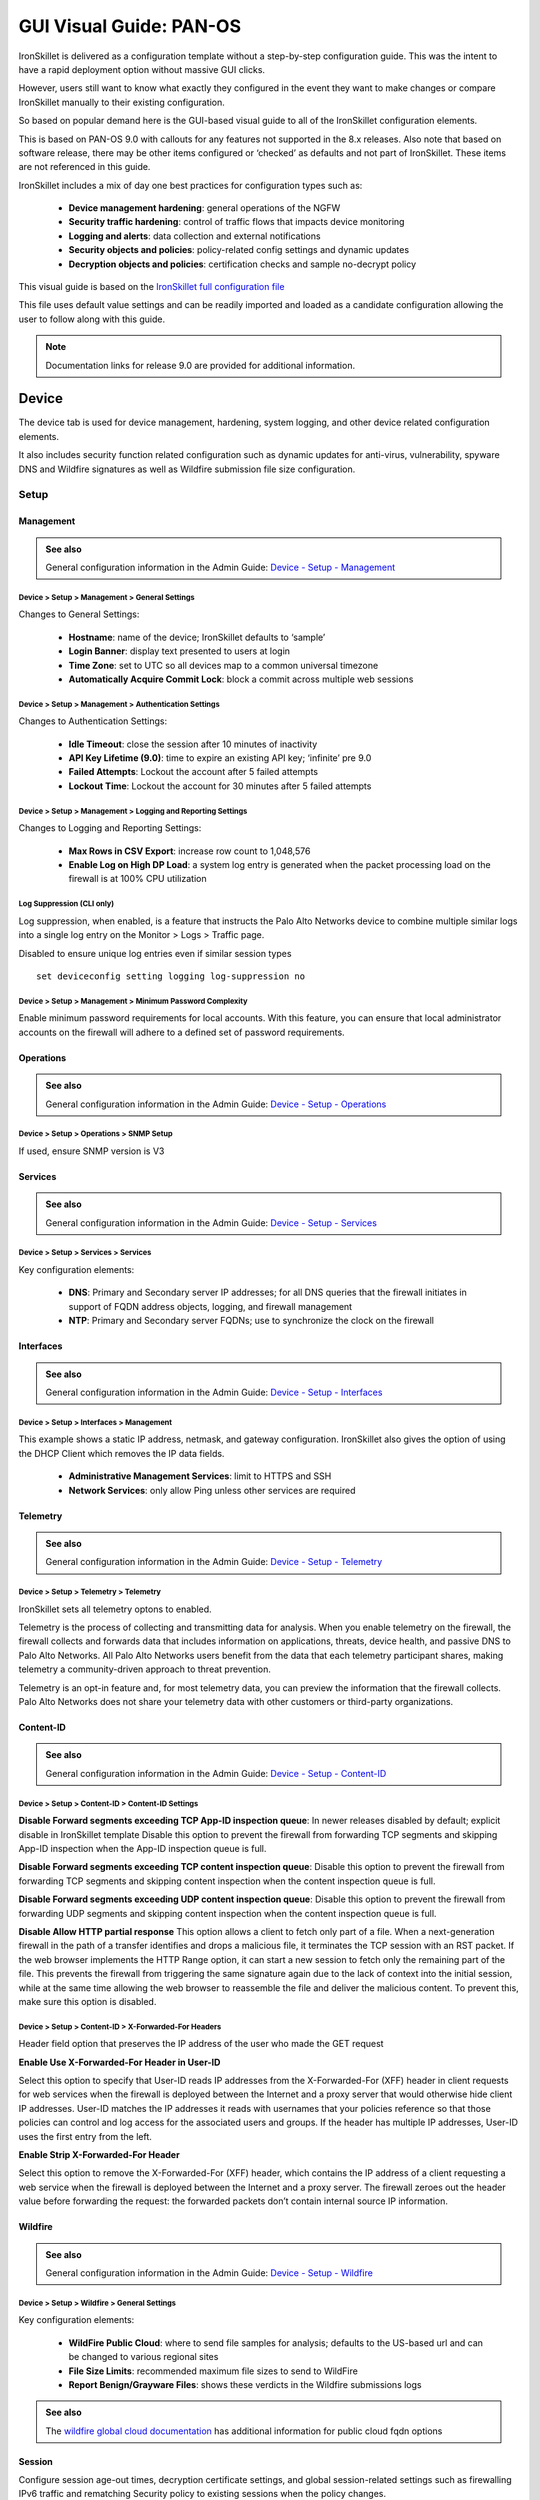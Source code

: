 GUI Visual Guide: PAN-OS
========================

IronSkillet is delivered as a configuration template without a step-by-step configuration guide.
This was the intent to have a rapid deployment option without massive GUI clicks.

However, users still want to know what exactly they configured in the event they want to make
changes or compare IronSkillet manually to their existing configuration.

So based on popular demand here is the GUI-based visual guide to all of the IronSkillet configuration elements.

This is based on PAN-OS 9.0 with callouts for any features not supported in the 8.x releases.
Also note that based on software release, there may be other items configured or ‘checked’ as defaults and not part of IronSkillet.
These items are not referenced in this guide.

IronSkillet includes a mix of day one best practices for configuration types such as:

    + **Device management hardening**: general operations of the NGFW
    + **Security traffic hardening**: control of traffic flows that impacts device monitoring
    + **Logging and alerts**: data collection and external notifications
    + **Security objects and policies**: policy-related config settings and dynamic updates
    + **Decryption objects and policies**: certification checks and sample no-decrypt policy


This visual guide is based on the `IronSkillet full configuration file`_

.. _IronSkillet full configuration file: https://github.com/PaloAltoNetworks/iron-skillet/blob/panos_v9.0/loadable_configs/sample-mgmt-static/panos/iron_skillet_panos_full.xml

This file uses default value settings and can be readily imported and loaded as a candidate configuration allowing the user to follow along with this guide.

.. Note::
    Documentation links for release 9.0 are provided for additional information.


Device
------

The device tab is used for device management, hardening, system logging, and other device related configuration elements.

It also includes security function related configuration such as dynamic updates for anti-virus, vulnerability,
spyware DNS and Wildfire signatures as well as Wildfire submission file size configuration.

Setup
^^^^^

Management
~~~~~~~~~~

.. _Device - Setup - Management: https://docs.paloaltonetworks.com/pan-os/9-0/pan-os-web-interface-help/device/device-setup-management.html

.. admonition:: See also

     General configuration information in the Admin Guide: `Device - Setup - Management`_

Device > Setup > Management > General Settings
++++++++++++++++++++++++++++++++++++++++++++++

.. image:: images/vg_device_setup_general.png
   :width: 600
   :align: center

Changes to General Settings:

    + **Hostname**: name of the device; IronSkillet defaults to ‘sample’
    + **Login Banner**: display text presented to users at login
    + **Time Zone**: set to UTC so all devices map to a common universal timezone
    + **Automatically Acquire Commit Lock**: block a commit across multiple web sessions


Device > Setup > Management > Authentication Settings
+++++++++++++++++++++++++++++++++++++++++++++++++++++

.. image:: images/vg_device_setup_auth.png
   :width: 500
   :align: center

Changes to Authentication Settings:

    + **Idle Timeout**: close the session after 10 minutes of inactivity
    + **API Key Lifetime (9.0)**: time to expire an existing API key; ‘infinite’ pre 9.0
    + **Failed Attempts**: Lockout the account after 5 failed attempts
    + **Lockout Time**: Lockout the account for 30 minutes after 5 failed attempts

Device > Setup > Management > Logging and Reporting Settings
++++++++++++++++++++++++++++++++++++++++++++++++++++++++++++

.. image:: images/vg_device_setup_logging_reporting.png
   :width: 600
   :align: center

Changes to Logging and Reporting Settings:

    + **Max Rows in CSV Export**: increase row count to 1,048,576
    + **Enable Log on High DP Load**: a system log entry is generated when the packet processing load on the firewall is at 100% CPU utilization


Log Suppression (CLI only)
++++++++++++++++++++++++++

Log suppression, when enabled, is a feature that instructs the Palo Alto Networks device to combine multiple similar logs into a single log entry 
on the Monitor > Logs > Traffic page. 

Disabled to ensure unique log entries even if similar session types


::

   set deviceconfig setting logging log-suppression no


Device > Setup > Management > Minimum Password Complexity
+++++++++++++++++++++++++++++++++++++++++++++++++++++++++

.. image:: images/vg_device_pwd_complexity.png
   :width: 600
   :align: center


Enable minimum password requirements for local accounts.
With this feature, you can ensure that local administrator accounts on the firewall will adhere to a defined set of password requirements.


Operations
~~~~~~~~~~

.. _Device - Setup - Operations: https://docs.paloaltonetworks.com/pan-os/9-0/pan-os-web-interface-help/device/device-setup-operations.html


.. admonition:: See also

     General configuration information in the Admin Guide: `Device - Setup - Operations`_

Device > Setup > Operations > SNMP Setup
++++++++++++++++++++++++++++++++++++++++

.. image:: images/vg_device_snmp.png
   :width: 400
   :align: center

If used, ensure SNMP version is V3


Services
~~~~~~~~

.. _Device - Setup - Services: https://docs.paloaltonetworks.com/pan-os/9-0/pan-os-web-interface-help/device/device-setup-services.html


.. admonition:: See also

     General configuration information in the Admin Guide: `Device - Setup - Services`_

Device > Setup > Services > Services
++++++++++++++++++++++++++++++++++++

.. image:: images/vg_device_setup_svcs.png
   :width: 600
   :align: center

Key configuration elements:

    + **DNS**: Primary and Secondary server IP addresses; for all DNS queries that the firewall initiates in support of FQDN address objects, logging, and firewall management
    + **NTP**: Primary and Secondary server FQDNs; use to synchronize the clock on the firewall

Interfaces
~~~~~~~~~~

.. _Device - Setup - Interfaces: https://docs.paloaltonetworks.com/pan-os/9-0/pan-os-web-interface-help/device/device-setup-interfaces.html

.. admonition:: See also

     General configuration information in the Admin Guide: `Device - Setup - Interfaces`_

Device > Setup > Interfaces > Management
++++++++++++++++++++++++++++++++++++++++

.. image:: images/vg_device_mgmt_intf.png
   :width: 400
   :align: center

This example shows a static IP address, netmask, and gateway configuration.
IronSkillet also gives the option of using the DHCP Client which removes the IP data fields.

    + **Administrative Management Services**: limit to HTTPS and SSH
    + **Network Services**: only allow Ping unless other services are required

Telemetry
~~~~~~~~~

.. _Device - Setup - Telemetry: https://docs.paloaltonetworks.com/pan-os/9-0/pan-os-web-interface-help/device/device-setup-telemetry.html

.. admonition:: See also

     General configuration information in the Admin Guide: `Device - Setup - Telemetry`_

Device > Setup > Telemetry > Telemetry
++++++++++++++++++++++++++++++++++++++

.. image:: images/vg_telemetry.png
   :width: 600
   :align: center

IronSkillet sets all telemetry optons to enabled.

Telemetry is the process of collecting and transmitting data for analysis. 
When you enable telemetry on the firewall, the firewall collects and forwards data that includes information on applications, 
threats, device health, and passive DNS to Palo Alto Networks. All Palo Alto Networks users benefit 
from the data that each telemetry participant shares, making telemetry a community-driven approach to threat prevention. 

Telemetry is an opt-in feature and, for most telemetry data, you can preview the information that the firewall collects. 
Palo Alto Networks does not share your telemetry data with other customers or third-party organizations.

Content-ID
~~~~~~~~~~

.. _Device - Setup - Content-ID: https://docs.paloaltonetworks.com/pan-os/9-0/pan-os-web-interface-help/device/device-setup-content-id.html

.. admonition:: See also

     General configuration information in the Admin Guide: `Device - Setup - Content-ID`_

Device > Setup > Content-ID > Content-ID Settings
+++++++++++++++++++++++++++++++++++++++++++++++++

.. image:: images/vg_content_id_settings.png
   :width: 600
   :align: center

**Disable Forward segments exceeding TCP App-ID inspection queue**:
In newer releases disabled by default; explicit disable in IronSkillet template
Disable this option to prevent the firewall from forwarding TCP segments and skipping App-ID inspection when the App-ID inspection queue is full.

**Disable Forward segments exceeding TCP content inspection queue**:
Disable this option to prevent the firewall
from forwarding TCP segments and skipping content inspection when the content inspection queue is full.

**Disable Forward segments exceeding UDP content inspection queue**:
Disable this option to prevent the firewall from forwarding UDP segments and skipping content inspection when the content inspection queue is full. 

**Disable Allow HTTP partial response**
This option allows a client to fetch only part of a file. When a next-generation firewall in the path of a transfer identifies and drops a malicious file, 
it terminates the TCP session with an RST packet. If the web browser implements the HTTP Range option, it can start a new session to fetch only the 
remaining part of the file. This prevents the firewall from triggering the same signature again due to the lack of context into the initial session, 
while at the same time allowing the web browser to reassemble the file and deliver the malicious content. To prevent this, make sure this option is disabled.

Device > Setup > Content-ID > X-Forwarded-For Headers
+++++++++++++++++++++++++++++++++++++++++++++++++++++

.. image:: images/vg_content_id_xff.png
   :width: 600
   :align: center

Header field option that preserves the IP address of the user who made the GET request

**Enable Use X-Forwarded-For Header in User-ID**

Select this option to specify that User-ID reads IP addresses from the X-Forwarded-For (XFF) header in client requests for web services when the firewall
is deployed between the Internet and a proxy server that would otherwise hide client IP addresses. User-ID matches the IP addresses it reads with usernames 
that your policies reference so that those policies can control and log access for the associated users and groups. If the header has multiple IP addresses, 
User-ID uses the first entry from the left.

**Enable Strip X-Forwarded-For Header**

Select this option to remove the X-Forwarded-For (XFF) header, which contains the IP address of a client requesting a web service when the firewall is
deployed between the Internet and a proxy server. The firewall zeroes out the header value before forwarding the request: the forwarded packets don’t 
contain internal source IP information.


Wildfire
~~~~~~~~

.. _Device - Setup - Wildfire: https://docs.paloaltonetworks.com/pan-os/9-0/pan-os-web-interface-help/device/device-setup-wildfire.html

.. admonition:: See also

     General configuration information in the Admin Guide: `Device - Setup - Wildfire`_

Device > Setup > Wildfire > General Settings
++++++++++++++++++++++++++++++++++++++++++++

.. image:: images/vg_wildfire_general.png
   :width: 600
   :align: center


Key configuration elements:

    + **WildFire Public Cloud**: where to send file samples for analysis; defaults to the US-based url and can be changed to various regional sites
    + **File Size Limits**: recommended maximum file sizes to send to WildFire
    + **Report Benign/Grayware Files**: shows these verdicts in the Wildfire submissions logs

.. _wildfire global cloud documentation: https://docs.paloaltonetworks.com/wildfire/9-0/wildfire-admin/wildfire-overview/wildfire-deployments/wildfire-global-cloud.html#

.. admonition:: See also

    The `wildfire global cloud documentation`_ has additional information for public cloud fqdn options

Session
~~~~~~~~

Configure session age-out times, decryption certificate settings, and global session-related settings such as firewalling 
IPv6 traffic and rematching Security policy to existing sessions when the policy changes.

.. _Device - Setup - Session: https://docs.paloaltonetworks.com/pan-os/9-0/pan-os-web-interface-help/device/device-setup-session.html

.. admonition:: See also

     General configuration information in the Admin Guide: `Device - Setup - Session`_

Device > Setup > Session > Session Settings
+++++++++++++++++++++++++++++++++++++++++++

.. image:: images/vg_device_setup_settings.png
   :width: 600
   :align: center

Key configuration elements:

    + **Rematch Sessions**: cause the firewall to apply newly configured security policies to sessions that are already in progress


Device > Setup > Session > TCP Settings
+++++++++++++++++++++++++++++++++++++++++++

.. image:: images/vg_device_tcp_settings.png
   :width: 600
   :align: center


Prevent TCP and MPTCP evasions

    + set **Forward segments exceeding TCP out-of-order queue** to ‘no’
    + set **Drop segments with null timestamp option** to ‘yes’
    + set **urgent data flag** to ‘clear’
    + set **drop segments without flag** to ‘yes’
    + set **Strip MPTCP option** to ‘yes’

Administrators
^^^^^^^^^^^^^^

IronSkillet default admin
~~~~~~~~~~~~~~~~~~~~~~~~~

.. _Device - Administrators: https://docs.paloaltonetworks.com/pan-os/9-0/pan-os-web-interface-help/device/device-administrators.html

.. admonition:: See also

     General configuration information in the Admin Guide: `Device - Administrators`_

Device > Administrators : admin
+++++++++++++++++++++++++++++++

.. image:: images/vg_device_admins.png
   :width: 500
   :align: center

The default reference configuration uses the default admin/admin login credentials. This should be changed immediately.

.. Note::
    As of release 9.0.4 the user is forced to change the admin password based on a minimum character length of 8 as part of a
    default password complexity profile. Once IronSkillet is loaded, this complexity profile is more complex overriding the default profile.


Response Pages
^^^^^^^^^^^^^^

Response pages are the web pages that display when a user tries to access a URL.

.. _Device - Response Pages: https://docs.paloaltonetworks.com/pan-os/9-0/pan-os-web-interface-help/device/device-response-pages.html

.. admonition:: See also

     General configuration information in the Admin Guide: `Device - Response Pages`_

IronSkillet Enable Block Page
~~~~~~~~~~~~~~~~~~~~~~~~~~~~~

Device > Response Pages > Application Block Page
++++++++++++++++++++++++++++++++++++++++++++++++

.. image:: images/vg_device_responsePage_appBlock.png
   :width: 400
   :align: center

Response pages display when a user attempts to access a URL that is not permitted by policy or content (threat) inspection
It is recommended to enable the **Application Block Page** setting so that users are aware of why an application is not working.

Log Settings
^^^^^^^^^^^^

.. _Device - Log Settings: https://docs.paloaltonetworks.com/pan-os/9-0/pan-os-web-interface-help/device/device-log-settings.html

.. admonition:: See also

     General configuration information in the Admin Guide: `Device - Log Settings`_

There are multiple sections that can be configured for device log forwarding (System, Configuration, User-ID, and HIP Match)

Options include sending all logs, logs by severity, and custom attributes using the filter builder.
Iron Skillet recommended settings include forwarding critical system logs to email and using Syslog for all system logs

Configuration, User-ID, and HIP Match should forward all logs to syslog

It is recommended to forward all logs to Panorama if the firewall is being managed by Panorama.
This setting is unchecked as the Iron Skillet configuration assumes a standalone configuration

.. Note::
    Since log settings are operational and may vary across user environments, these are focused as
    ‘reference configurations’ as part of a recommended day one starter configuration.

System
~~~~~~

System event log actions

Device > Log Settings > System
++++++++++++++++++++++++++++++

.. image:: images/vg_logging_system.png
   :width: 600
   :align: center

**Email_Critical_System_Logs**: Send output as an email using a configured email profile. Only email severity=critical events

**System_Log_Forwarding**: As reference, forward all system logs as syslog using a configured syslog profile

Profiles configurations are in the section :ref:`Server Profiles`. 

Configuration
~~~~~~~~~~~~~

Configuration event log actions

Device > Log Settings > Configuration
+++++++++++++++++++++++++++++++++++++

.. image:: images/vg_logging_config.png
   :width: 600
   :align: center

**Configuration_Log_Forwarding**: As reference, forward all configuration logs as syslog using a configured syslog profile

Profiles configurations are in the section :ref:`Server Profiles`.

User-ID
~~~~~~~

User-ID event log actions

Device > Log Settings > User-ID
+++++++++++++++++++++++++++++++

.. image:: images/vg_logging_userid.png
   :width: 600
   :align: center

**User-ID_Log_Forwarding**: As reference, forward all user ID logs as syslog using a configured syslog profile

Profiles configurations are in the section :ref:`Server Profiles`. 

Host Information Profile (HIP) Match
~~~~~~~~~~~~~~~~~~~~~~~~~~~~~~~~~~~~

GlobalProtect HIP event log actions

Device > Log Settings > HIP Match
+++++++++++++++++++++++++++++++++

.. image:: images/vg_logging_hip.png
   :width: 600
   :align: center

**HIP_Log_Forwarding**

As reference, forward all HIP logs as syslog using a configured syslog profile

Profiles configurations are in the section :ref:`Server Profiles`.  

.. _Server Profiles:

Server Profiles
^^^^^^^^^^^^^^^

.. _Device - Server Profiles: https://docs.paloaltonetworks.com/pan-os/9-0/pan-os-web-interface-help/device/device-server-profiles.html

.. admonition:: See also

     General configuration information in the Admin Guide: `Device - Server Profiles`_

.. Note::
    Since are operational and may vary across user environments, these are focused as ‘reference configurations’ as part of a 
    recommended day one starter configuration.

.. Note::
    These values will need to be adjusted to the actual customer environment settings.
    You will want to verify that the Email Relay and Syslog machine can receive messages
    from the firewalls management interface (default **Service Route Configuration – Device > Setup > Services**).


Configuration of server profiles used by the log setting configurations.

Syslog
~~~~~~

Device > Server Profiles > Syslog
+++++++++++++++++++++++++++++++++

.. image:: images/vg_profile_syslog.png
   :width: 600
   :align: center

Sample Syslog Profile using standard port 514.

.. Note::
    The sample IP address 192.0.2.2 is a non-routable address

Email Server
~~~~~~~~~~~~

Device > Server Profiles > Email
++++++++++++++++++++++++++++++++

.. image:: images/vg_profile_email.png
   :width: 600
   :align: center

Sample email server profile for critical alert events.

.. Note::
    the from/to and gateway values are reference only. The gateway address is non-routable.


Dynamic Updates
^^^^^^^^^^^^^^^

.. _Device - Dynamic Updates: https://docs.paloaltonetworks.com/pan-os/9-0/pan-os-web-interface-help/device/device-dynamic-updates.html

.. admonition:: See also

     General configuration information in the Admin Guide: `Device - Dynamic Updates`_

IronSkillet Dynamic Updates
~~~~~~~~~~~~~~~~~~~~~~~~~~~

Dynamic updates allow the firewall to periodically check for content updates. Without this schedule configured, no new signature, 
vulnerabilities, malicious domains, or GlobalProtect files will be locally loaded into the firewall.

Device > Dynamic Updates : schedules
++++++++++++++++++++++++++++++++++++

.. image:: images/vg_device_dynUpdates.png
   :width: 600
   :align: center

Updates are configured with minimum time values to ensure new content loads are applied when available. 
They are also installed at the time of download.

Time schedules are varied around the hour to avoid download/install overlap between update types.

Antivirus
~~~~~~~~~
Includes new and updated antivirus signatures, including signatures discovered by WildFire. You must have a Threat Prevention 
subscription to get these updates. New antivirus signatures are published daily.

Applications and Threats
~~~~~~~~~~~~~~~~~~~~~~~~
Includes new and updated application and threat signatures. This update is available if you have a Threat Prevention subscription 
(and in this case you will get this update instead of the Applications update). New Applications and Threats updates are published weekly. 
This means that the latest content update always includes the application and threat signatures released in previous versions.

WildFire
~~~~~~~~
Provides near real-time malware and antivirus signatures created as a result of the analysis done by the WildFire public cloud. 
WildFire signature updates are made available every five minutes. You can set the firewall to check for new updates as frequently 
as every minute to ensure that the firewall retrieves the latest WildFire signatures within a minute of availability. 
Without the WildFire subscription, you must wait 24 to 48 hours for the WildFire signatures to roll into the Applications and Threat update. 

GlobalProtect Clientless VPN
~~~~~~~~~~~~~~~~~~~~~~~~~~~~
Contains new and updated application signatures to enable Clientless VPN access to common web applications from the GlobalProtect portal. 
You must have a GlobalProtect subscription to receive these updates. In addition, you must create a schedule for these updates before 
GlobalProtect Clientless VPN will function.

GlobalProtect Data File
~~~~~~~~~~~~~~~~~~~~~~~
Contains the vendor-specific information for defining and evaluating host information profile (HIP) data returned by GlobalProtect apps. 
You must have a GlobalProtect gateway subscription in order to receive these updates. In addition, you must create a schedule for these 
updates before GlobalProtect will function.

Network
-------

Network Profiles
^^^^^^^^^^^^^^^^

.. _Network - Network Profiles: https://docs.paloaltonetworks.com/pan-os/9-0/pan-os-web-interface-help/network/network-network-profiles.html

.. admonition:: See also

     General configuration information in the Admin Guide: `Network - Network Profiles`_

Zone Protection
~~~~~~~~~~~~~~~

IronSkillet includes ‘non volumetric’ recommendations that are device and deployment specific. 
This is configured as the Recommended_Zone_Protection profile and should be added to configured zones.

.. Note::
    IronSkillet does not include zone configurations so the user must apply this profile when configured zones.

Network > Network Profiles > Zone Protection Profile > Recommended_Zone_Protection > Reconnaissance Protection
++++++++++++++++++++++++++++++++++++++++++++++++++++++++++++++++++++++++++++++++++++++++++++++++++++++++++++++

.. image:: images/vg_zoneProtect_recon.png
   :width: 600
   :align: center

TCP Port Scan, Host Sweep, and UDP Port Scan are enabled in alert-only mode to monitoring without blocking. 

.. Note::
    Active blocking requires network tuning.

Network > Network Profiles > Zone Protection Profile > Recommended_Zone_Protection > Packet Based Attack Protection > IP Drop
+++++++++++++++++++++++++++++++++++++++++++++++++++++++++++++++++++++++++++++++++++++++++++++++++++++++++++++++++++++++++++++

.. image:: images/vg_zoneProtect_packetBased.png
   :width: 600
   :align: center

IP Drop settings enabled for a spoofed IP address and malformed packets.

Network > Network Profiles > Zone Protection Profile > Recommended_Zone_Protection > Packet Based Attack Protection > TCP Drop
++++++++++++++++++++++++++++++++++++++++++++++++++++++++++++++++++++++++++++++++++++++++++++++++++++++++++++++++++++++++++++++

.. image:: images/vg_zoneProtect_TCPdrop.png
   :width: 600
   :align: center

TCP Drop settings enabled for TCP SYN with Data, SYNACK with Data. Also to strip TCP Timestamp.

.. Note::
    These are explicit enables in the template to ensure not disabled across software versions.


Objects
-------

This section includes various profiles, objects, and tags used primarily in security and decryption policies.


Address
^^^^^^^

.. _Objects - Addresses: https://docs.paloaltonetworks.com/pan-os/9-0/pan-os-web-interface-help/objects/objects-addresses.html#

.. admonition:: See also

     General configuration information in the Admin Guide: `Objects - Addresses`_

IronSkillet Address Objects
~~~~~~~~~~~~~~~~~~~~~~~~~~~

Objects > Addresses : sinkholes
+++++++++++++++++++++++++++++++

.. image:: images/vg_object_addresses.png
   :width: 600
   :align: center

IronSkillet provides two address objects reference in security policies.
These are associated to the sinkhole addresses used in the :ref:`Anti-Spyware Profile` setting.

.. Note::
    8.x releases use type of IP Netmask whereas 9.0 requires an FQDN entry for the sinkhole address.

Tags
^^^^

.. _Objects - Tags: https://docs.paloaltonetworks.com/pan-os/9-0/pan-os-web-interface-help/objects/objects-tags.html

.. admonition:: See also

     General configuration information in the Admin Guide: `Objects - Tags`_

IronSkillet Tag Objects
~~~~~~~~~~~~~~~~~~~~~~~

Object > Tags : directionals and version
++++++++++++++++++++++++++++++++++++++++

.. image:: images/vg_objects_tags.png
   :width: 600
   :align: center

Reference tags used in security policies along with an ‘IronSkillet’ version tag.

    + **Outbound**: traffic from internal to external
    + **Inbound**: traffic from external to internal
    + **Internal**: internal-only traffic

.. Note::
    The iron-skillet-version tag is used for release tracking only.

Custom Objects
^^^^^^^^^^^^^^

.. _Objects - Custom Objects: https://docs.paloaltonetworks.com/pan-os/9-0/pan-os-web-interface-help/objects/objects-custom-objects.html

.. admonition:: See also

     General configuration information in the Admin Guide: `Objects - Custom Objects`_

User generated objects as placeholders.

IronSkillet Custom Objects
~~~~~~~~~~~~~~~~~~~~~~~~~~

Object > Custom Objects > URL Category
++++++++++++++++++++++++++++++++++++++

.. image:: images/vg_customObjects_url.png
   :width: 400
   :align: center

Placeholder for custom url categories used in security rules and url profiles.
Using these categories prevents the need to modify the default template.

    + **Black-List**: placeholder to be used in block rules and objects to override default template behavior
    + **White-List**: placeholder to be used in permit rules and objects to override default template behavior
    + **Custom-No-Decrypt**: to be used in the decryption no-decrypt rule to specify URLs that should no be decrypted

Security  Profiles
^^^^^^^^^^^^^^^^^^

.. _Objects - Security Profiles: https://docs.paloaltonetworks.com/pan-os/9-0/pan-os-web-interface-help/objects/objects-security-profiles.html

.. admonition:: See also

     General configuration information in the Admin Guide: `Objects - Security Profiles`_

Security profiles in IronSkillet are explicitly named using one or more of the following:

    + **Outbound**: traffic originating inside the network accessing external sites
    + **Inbound**: traffic originating outside the network accessing internal sites
    + **Internal**: traffic originating inside the network access other internal sites
    + **Exception**: user-defined profile that can be used without changing the base profiles
    + **Alert-Only**: alert-only for any traffic sessions; not recommended when blocking required

AntiVirus
~~~~~~~~~

Antivirus profiles to protect against worms, viruses, and trojans and to block spyware downloads.

Outbound, Inbound, and Internal AntiVirus (AV) profiles.

Object > Security Profiles > Antivirus : Blocking
+++++++++++++++++++++++++++++++++++++++++++++++++

.. image:: images/vg_profiles_av_block.png
   :width: 600
   :align: center

These are all explicitly set to reset-both for all decoders.

Object > Security Profiles > Antivirus : Alert-Only
+++++++++++++++++++++++++++++++++++++++++++++++++++

.. image:: images/vg_profiles_av_alert.png
   :width: 600
   :align: center

Sets all decoders to alert mode.

Object > Security Profiles > Antivirus : Exception
++++++++++++++++++++++++++++++++++++++++++++++++++

.. image:: images/vg_profiles_av_exception.png
   :width: 600
   :align: center

Set in blocking mode as default. This profile is a placeholder to be customized by the user and used in security
profile groups and policies without the need to edit the IronSkillet blocking profiles.

.. _Anti-Spyware Profile:

Anti-Spyware
~~~~~~~~~~~~

Anti-Spyware profiles to block attempts from spyware on compromised hosts trying to phone-home or beacon
out to external command-and-control (C2) servers.

Object > Security Profiles > Antivirus : Outbound-AS
++++++++++++++++++++++++++++++++++++++++++++++++++++

**Rules: Outbound Anti-Spyware (AS) and Inbound-AS profiles**

.. image:: images/vg_profiles_as_blocking.png
   :width: 600
   :align: center

Rules block critical, high, and medium severity events. For low and informational, default is used.

.. Note::
    Only Outbound-AS is shown with Inbound-AS having an identical configuration.

**Exceptions: Checking Default Actions**

To see the actions for ‘default’, click into Exceptions and enable ‘Show all signatures’.
The Action column shows default actions for each ID.

.. image:: images/vg_profiles_as_defaults.png
   :width: 600
   :align: center

**DNS Signature: Sinkhole Malicious Domain Traffic**

.. image:: images/vg_profiles_as_dns.png
   :width: 600
   :align: center

The profile also sinkholes malicious domains based on the sinkhole settings.
The settings map to the address objects and sinkhole redirects can be dropped as part of the security
policies if no sinkhole server is used.

.. Note::
    As of 9.0, instead of only leveraging a list of locally stored malicious domains (Content DNS Signatures),
    Palo Alto Networks also provides a DNS Security service subscription for cloud-based domain lookups.

Object > Security Profiles > Antivirus : Internal-AS
++++++++++++++++++++++++++++++++++++++++++++++++++++

The Internal profile shifts the medium severity to ‘default’ instead of reset both slightly lowering the
security posture for internal-only sessions.

.. image:: images/vg_profiles_as_internal.png
   :width: 600
   :align: center

The DNS Signatures configuration is the same as Outbound-AS and Inbound-AS.

.. image:: images/vg_profiles_as_internal_dns.png
   :width: 600
   :align: center


Object > Security Profiles > Antivirus : Alert-Only
+++++++++++++++++++++++++++++++++++++++++++++++++++

This is a non-blocking alert-only configuration that can be used for testing/demonstration purposes.

.. image:: images/vg_profiles_as_alert.png
   :width: 600
   :align: center

The malicious domain actions are also ‘alert’ for monitoring purposes only.

.. image:: images/vg_profiles_as_alert_dns.png
   :width: 600
   :align: center


Object > Security Profiles > Antivirus : Exception-AS
+++++++++++++++++++++++++++++++++++++++++++++++++++++

This is a placeholder allowing for custom rules without editing the base template configuration profiles.
The exception placeholder contains no preconfigured rules.

.. image:: images/vg_profiles_as_exception.png
   :width: 600
   :align: center

Vulnerability
~~~~~~~~~~~~~

Vulnerability protection profiles to stop attempts to exploit system flaws or gain unauthorized access to systems.

Object > Security Profiles > Vulnerability Protection : Outbound-VP
+++++++++++++++++++++++++++++++++++++++++++++++++++++++++++++++++++

.. image:: images/vg_profiles_vp_outbound.png
   :width: 600
   :align: center

IronSkillet adds two rules:

    (1) reset-both for critical/high/medium severity events
    (2) the use of default actions for low and informational severities.

Object > Security Profiles > Vulnerability Protection : Inbound-VP
++++++++++++++++++++++++++++++++++++++++++++++++++++++++++++++++++

.. image:: images/vg_profiles_vp_inbound.png
   :width: 600
   :align: center

Currently identical to the above Outbound profile to block critical/high/medium and use ‘default’ for low
and informational severities.

Object > Security Profiles > Vulnerability Protection : Internal-VP
+++++++++++++++++++++++++++++++++++++++++++++++++++++++++++++++++++

.. image:: images/vg_profiles_vp_internal.png
   :width: 600
   :align: center

As with the Anti-spyware internal profile, medium is set as ‘default’ along with low and informational.
This adds some trust to internal-only communications.

Object > Security Profiles > Vulnerability Protection : Alert-Only-VP
+++++++++++++++++++++++++++++++++++++++++++++++++++++++++++++++++++++

.. image:: images/vg_profiles_vp_alert.png
   :width: 600
   :align: center

Alert-Only provides a monitoring-only profile for vulnerability events.
It is designed for use in demonstration or test deployments without active blocking.

Object > Security Profiles > Vulnerability Protection : Exception-VP
++++++++++++++++++++++++++++++++++++++++++++++++++++++++++++++++++++

.. image:: images/vg_profiles_vp_exception.png
   :width: 600
   :align: center

This profile is a placeholder only allowing a user to customize their own ruleset without modifying the
default IronSkillet profiles.

URL Filtering
~~~~~~~~~~~~~

URL filtering profiles to restrict users access to specific websites and/or website categories, such as shopping or gambling.

Object > Security Profiles > URL-Filtering
++++++++++++++++++++++++++++++++++++++++++

.. image:: images/vg_profiles_url.png
   :width: 600
   :align: center

IronSkillet provides only 3 profiles for URL excluding the Inbound and Internal used in the other profiles.
The IronSkillet assumption is that only outbound requests may be accessing malicious sites.

Object > Security Profiles > URL-Filtering : Outbound-URL
+++++++++++++++++++++++++++++++++++++++++++++++++++++++++

**Categories: Site Access**

IronSkillet only blocks known malicious categories and not high risk categories such as copyright-infringement
mentioned in our Best Practice Assessment (BPA).

Categories blocked in the Outbound and Exception profiles:

    + Malware
    + Command-and-Control
    + Phishing
    + Hacking
    + Black-List [custom object users can edit]

All other categories have their action set as ‘alert’ instead of the default ‘allow’ for logging purposes.

.. image:: images/vg_profiles_url_outbound.png
   :width: 600
   :align: center

**Categories: User Credential Submission**

If you block all the URL categories in a URL Filtering profile for user credential submission,
you don’t need to check credentials.
IronSkillet takes this approach blocking all categories under User Credential Submission.

The Alert-Only-URL profile sets all actions to alert for logging purposes, include User Credential Submission.
No categories are blocked.

File Blocking
~~~~~~~~~~~~~

This set of profiles allow the NGFW to explicitly block files transiting the firewall by type and direction. 

Object > Security Profiles > File-Blocking
++++++++++++++++++++++++++++++++++++++++++

.. image:: images/vg_profiles_fb.png
   :width: 600
   :align: center

IronSkillet defines a day one perspective without variations in file blocking based on URL category, direction,
or application. File types that are not blocked are set as ‘alert’ for logging purposes.

The set of blocked file types represents the most common malicious file types that typically are not expected to
cross a security zone boundary. Other types are ignored (eg. exe) since these can be used for legitimate,
although not recommended, business purposes.

.. Note::
    Supported WildFire file types, even if blocked, will be sent to WildFire for analysis if Wildfire is
    license and configured in the device.

WildFire Analysis
~~~~~~~~~~~~~~~~~

WildFire™ analysis profiles to specify for file analysis to be performed locally on the WildFire appliance
or in the WildFire cloud. IronSkillet uses the cloud option.

Object > Security Profiles > WildFire Analysis
++++++++++++++++++++++++++++++++++++++++++++++

.. image:: images/vg_profiles_wf.png
   :width: 600
   :align: center

All profiles are set to send all file types for all applications in any direction to WildFire for analysis.

This configuration is for file analysis only. WildFire signatures and protections are configured in the
Anti-Virus profile. Below is the reference example for the Outbound-AV profile.

.. image:: images/vg_profiles_av_outbound.png
   :width: 400
   :align: center

Based on the dynamic updates configuration, the device will check for new WildFire content updates based on
worldwide analysis every minute to download the latest five minute release. These signatures are moved to the
antivirus signature set on a daily basis for customers not subscribing to the WildFire service.

Security Profile Groups
^^^^^^^^^^^^^^^^^^^^^^^
.. _Objects - Security Profile Groups: https://docs.paloaltonetworks.com/pan-os/9-0/pan-os-web-interface-help/objects/objects-security-profile-groups.html

.. admonition:: See also

     General configuration information in the Admin Guide: `Objects - Security Profile Groups`_

In additional to individual profiles, you can combine profiles that are often applied together, and create Security
Profile groups. These can be referenced in a security profile without the need to explicitly reference each profile.

IronSkillet Security Profile Groups
~~~~~~~~~~~~~~~~~~~~~~~~~~~~~~~~~~~

Object > Security Profile Groups : all groups
+++++++++++++++++++++++++++++++++++++++++++++

.. image:: images/vg_profilegroup.png
   :width: 600
   :align: center

Each profile group is associated to the set of profiles reference the same direction or ‘alert’ mode.

The default profile, based on the Outbound security profiles, is created so that new security policies
can easily reference this default profile group.

IronSkillet does not reference the security profile objects since IronSkillet does not have explicit allow rules.

Log Forwarding
^^^^^^^^^^^^^^
.. _Objects - Log Forwarding: https://docs.paloaltonetworks.com/pan-os/9-0/pan-os-web-interface-help/objects/objects-log-forwarding.html

.. admonition:: See also

     General configuration information in the Admin Guide: `Objects - Log Forwarding`_

Sets up log forwarding profiles referenced in security policies.

IronSkillet Log Forwarding
~~~~~~~~~~~~~~~~~~~~~~~~~~

Object > Log Forwarding : default
+++++++++++++++++++++++++++++++++

.. image:: images/vg_profiles_log_default.png
   :width: 600
   :align: center

IronSkillet sets all log events to be sent to Syslog. Any malicious or phishing WildFire verdicts are emailed using
the Threat Alert email profile. The Panorama associated configuration sends log to Panorama.
Users can modify the default logging profile to send logs to additional locations as required.

The ‘default’ naming is used so that new security rules will automatically pick up this logging profile.

Decryption
^^^^^^^^^^
Decryption profiles enable you to block and control specific aspects of SSL and SSH traffic that you have specified
for decryption, as well as traffic that you have explicitly excluded from decryption. After you create a decryption
profile, you can then add that profile to a decryption policy; any traffic matched to the decryption policy is
additionally enforced based on the profile settings.

Decryption Profile
~~~~~~~~~~~~~~~~~~

.. _Objects - Decryption Profile: https://docs.paloaltonetworks.com/pan-os/9-0/pan-os-web-interface-help/objects/objects-decryption-profile.html

.. admonition:: See also

     General configuration information in the Admin Guide: `Objects - Decryption Profile`_

Object > Decryption > Decryption Profile : Recommended_Decryption_Profile
+++++++++++++++++++++++++++++++++++++++++++++++++++++++++++++++++++++++++

The Recommended_Decryption_Profile is provided to set several baseline, recommended profile elements.

Decryption Profile > SSL Decryption : SSL Forward Proxy
+++++++++++++++++++++++++++++++++++++++++++++++++++++++

.. image:: images/vg_profiles_dec_ssl_fp.png
   :width: 600
   :align: center

If using SSL Forward Proxy, block sessions with invalid certs and versions.

Decryption Profile > SSL Decryption : SSL Protocol Settings
+++++++++++++++++++++++++++++++++++++++++++++++++++++++++++

.. image:: images/vg_profiles_dec_ssl_protocol.png
   :width: 600
   :align: center

Protocol versions: Set the minimum protocol version to TLSv1.2. Any TLSv1.1 errors can help find outdated TLS endpoints

**Encryption Algorithms**: 3DES and RC4 not recommended and unavailable when TLSv1.2 is the minimum version.
**Authentication Algorithms**: MD5 not recommended and unavailable when TLSv1.2 is the minimum version

Decryption Profile > No Decryption
++++++++++++++++++++++++++++++++++

.. image:: images/vg_profiles_dec_noDec.png
   :width: 600
   :align: center

Even without decrypting, the recommended profile can block session with invalid certs or untrusted issuers.


Policies
--------

Security
^^^^^^^^
.. _Policies - Security: https://docs.paloaltonetworks.com/pan-os/9-0/pan-os-web-interface-help/policies/policies-security.html

.. admonition:: See also

     General configuration information in the Admin Guide: `Policies - Security`_

IronSkillet Security Policies
~~~~~~~~~~~~~~~~~~~~~~~~~~~~~

IronSkillet only provides suggested block rules and no traffic passing allow rules. When admins add new security rules,
they should reference the security profile groups and logging profile configured under Objects.

Policies > Security : edl and sinkhole
++++++++++++++++++++++++++++++++++++++

.. image:: images/vg_policy_security.png
   :width: 600
   :align: center

**Inbound and Outbound Block Rules**
Recommended Deny rules using the Palo Alto Networks predefined external dynamic lists (EDLs).

From Objects > External Dynamic Lists:

.. image:: images/vg_objects_edl.png
   :width: 600
   :align: center

These external dynamic lists (EDLs) require a threat subscription and content update. Before configuring these security rules, the user
needs to ensure that the EDLs show up under Objects - External Dynamic Lists. If not present, either the subscription
is not valid or the content update has not been performed.


**DNS Sinkhole Block**
This policy rule lets the firewall drop sinkhole redirected traffic as defined in the Spyware object profiles.
DNS lookups matching a malicious domain will be sinkholed.

If the admin chooses to allow the traffic to pass to a legitimate sinkhole, this rule can be disable or removed.

Decryption
^^^^^^^^^^

.. _Policies - Decryption: https://docs.paloaltonetworks.com/pan-os/9-0/pan-os-web-interface-help/policies/policies-decryption.html#

.. admonition:: See also

     General configuration information in the Admin Guide: `Policies - Decryption`_

IronSkillet Decryption Policies
~~~~~~~~~~~~~~~~~~~~~~~~~~~~~~~

The IronSkillet decryption policies contain two rules: (1) An optional no-decrypt URL category rule to bypass
recommended URL categories when SSL decrypt is enabled and (2) a default NO-Decrypt rule that only provides cert
validation checks according to the Recommended_Decryption_Profile.

Neither of the two rules perform any decryption but rather validate the encrypted sessions (SSL/SSH)
meet particular integrity and encryption standards.

Policies > Decryption : no decrypt
++++++++++++++++++++++++++++++++++

.. image:: images/vg_policy_decrypt.png
   :width: 600
   :align: center

SSL Decryption is highly recommended to gain visibility to traffic sessions yet is not part of the IronSkillet
configuration template due to various requirements around certificates and application testing before full
implementations. Therefore as a Day One broad usage template, SSL decrypt is bypassed with only reference rules and profiles.

Monitor
-------

Manage Custom Reports
^^^^^^^^^^^^^^^^^^^^^

.. _Monitor - Custom Reports: https://docs.paloaltonetworks.com/pan-os/9-0/pan-os-web-interface-help/monitor/monitor-manage-custom-reports.html

.. admonition:: See also

     General configuration information in the Admin Guide: `Monitor - Custom Reports`_

IronSkillet Custom Reports
~~~~~~~~~~~~~~~~~~~~~~~~~~

IronSkillet includes a small set of custom reports aimed at SecOps practices and discovering malicious behavior.
These can be used as a reference for additional custom reports.

Monitor > Manage Custom Reports
+++++++++++++++++++++++++++++++++++

.. image:: images/vg_monitor_customReport.png
   :width: 600
   :align: center

Monitor > Management > Custom Reports > Host-visit malicious sites plus
+++++++++++++++++++++++++++++++++++++++++++++++++++++++++++++++++++++++

.. image:: images/vg_reports_host_visit_mal_sites_plus.png
   :width: 600
   :align: center

A weekly report to identify over the past seven days the following categories:

    + Command-and-control
    + Hacking
    + Malware
    + Phishing

Monitor > Management > Custom Reports > Host-visit malicious sites
++++++++++++++++++++++++++++++++++++++++++++++++++++++++++++++++++

.. image:: images/vg_reports_host_visit_mal_sites.png
   :width: 600
   :align: center

Same categories as previous report with fewer columns to simplify output

Monitor > Management > Custom Reports > Hosts visit questionable sites
++++++++++++++++++++++++++++++++++++++++++++++++++++++++++++++++++++++

.. image:: images/vg_reports_host_visit_quest_sites.png
   :width: 600
   :align: center

A weekly report to identify over the past seven days the following categories

    + Dynamic-dns
    + Parked
    + Questionable
    + Unknown

Monitor > Management > Custom Reports > Host-visit quest sites plus
+++++++++++++++++++++++++++++++++++++++++++++++++++++++++++++++++++

.. image:: images/vg_reports_host_visit_quest_sites_plus.png
   :width: 600
   :align: center

.. Note::
    'questionable' was concatenated to meet name length requirements

Same categories as previous report with more columns as an extended view

Monitor > Management > Custom Reports > Wildfire malicious verdicts
+++++++++++++++++++++++++++++++++++++++++++++++++++++++++++++++++++

.. image:: images/vg_reports_wf_mal_verdicts.png
   :width: 600
   :align: center

Report viewing all grayware and malicious verdicts

    + Minus smtp (SMTP in separate report)
    + Minus benign (only grayware and malicious)

Monitor > Management > Custom Reports > Wildfire verdicts SMTP
++++++++++++++++++++++++++++++++++++++++++++++++++++++++++++++

.. image:: images/vg_reports_wf_verdicts_smtp.png
   :width: 600
   :align: center

Report viewing all grayware and malicious verdicts

    + Only SMTP traffic
    + Minus benign (only grayware and malicious)

Monitor > Management > Custom Reports > Clients sinkholed
+++++++++++++++++++++++++++++++++++++++++++++++++++++++++

.. image:: images/vg_reports_clients_sinkholed.png
   :width: 600
   :align: center

The importance here is we are viewing the verdict based on a rule.
Reason being that if you go to threat log and say (action eq sinkhole) it will give you the DNS server and not the culprit.
This rule allows for identification of the compromised client.

PDF Reports
^^^^^^^^^^^

.. _Monitor - PDF Reports: https://docs.paloaltonetworks.com/pan-os/9-0/pan-os-web-interface-help/monitor/monitor-pdf-reports.html

.. admonition:: See also

     General configuration information in the Admin Guide: `Monitor - PDF Reports`_

Report Groups
~~~~~~~~~~~~~

The set of recommended reports and grouped as ‘Possible Compromise’ for review and email distribution.

Monitor > PDF Reports > Report Groups
+++++++++++++++++++++++++++++++++++++

.. image:: images/vg_monitor_reportGroup.png
   :width: 600
   :align: center

Email Scheduler
~~~~~~~~~~~~~~~

The report group ‘Possible Compromise’ is set up to be emailed using the referenced email profile as part of the device settings.

Monitor > PDF Reports > Email Scheduler
+++++++++++++++++++++++++++++++++++++++

.. image:: images/vg_monitor_emailScheduler.png
   :width: 500
   :align: center

It is up to the user to finalize configuration by setting the recurrence for how often the email should be generated and sent.





